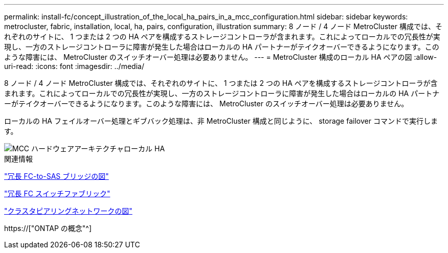 ---
permalink: install-fc/concept_illustration_of_the_local_ha_pairs_in_a_mcc_configuration.html 
sidebar: sidebar 
keywords: metrocluster, fabric, installation, local, ha, pairs, configuration, illustration 
summary: 8 ノード / 4 ノード MetroCluster 構成では、それぞれのサイトに、 1 つまたは 2 つの HA ペアを構成するストレージコントローラが含まれます。これによってローカルでの冗長性が実現し、一方のストレージコントローラに障害が発生した場合はローカルの HA パートナーがテイクオーバーできるようになります。このような障害には、 MetroCluster のスイッチオーバー処理は必要ありません。 
---
= MetroCluster 構成のローカル HA ペアの図
:allow-uri-read: 
:icons: font
:imagesdir: ../media/


[role="lead"]
8 ノード / 4 ノード MetroCluster 構成では、それぞれのサイトに、 1 つまたは 2 つの HA ペアを構成するストレージコントローラが含まれます。これによってローカルでの冗長性が実現し、一方のストレージコントローラに障害が発生した場合はローカルの HA パートナーがテイクオーバーできるようになります。このような障害には、 MetroCluster のスイッチオーバー処理は必要ありません。

ローカルの HA フェイルオーバー処理とギブバック処理は、非 MetroCluster 構成と同じように、 storage failover コマンドで実行します。

image::../media/mcc_hw_architecture_local_ha.gif[MCC ハードウェアアーキテクチャローカル HA]

.関連情報
link:concept_illustration_of_redundant_fc_to_sas_bridges.html["冗長 FC-to-SAS ブリッジの図"]

link:concept_redundant_fc_switch_fabrics.html["冗長 FC スイッチファブリック"]

link:concept_cluster_peering_network_mcc.html["クラスタピアリングネットワークの図"]

https://["ONTAP の概念"^]
